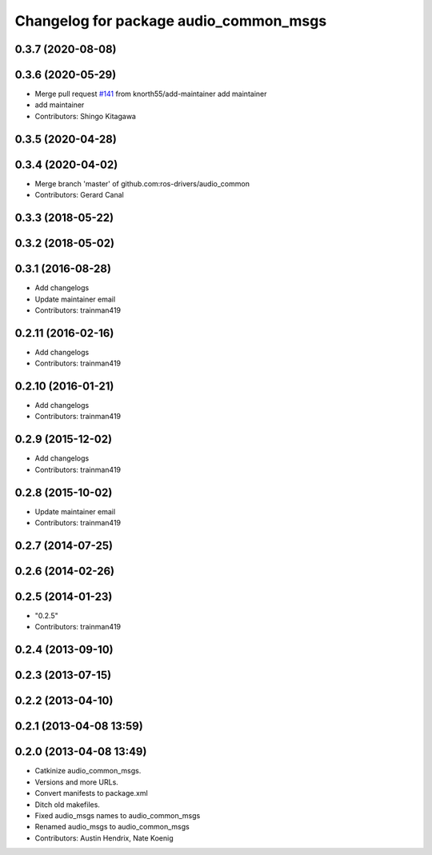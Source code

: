 ^^^^^^^^^^^^^^^^^^^^^^^^^^^^^^^^^^^^^^^
Changelog for package audio_common_msgs
^^^^^^^^^^^^^^^^^^^^^^^^^^^^^^^^^^^^^^^

0.3.7 (2020-08-08)
------------------

0.3.6 (2020-05-29)
------------------
* Merge pull request `#141 <https://github.com/ros-drivers/audio_common/issues/141>`_ from knorth55/add-maintainer
  add maintainer
* add maintainer
* Contributors: Shingo Kitagawa

0.3.5 (2020-04-28)
------------------

0.3.4 (2020-04-02)
------------------
* Merge branch 'master' of github.com:ros-drivers/audio_common
* Contributors: Gerard Canal

0.3.3 (2018-05-22)
------------------

0.3.2 (2018-05-02)
------------------

0.3.1 (2016-08-28)
------------------
* Add changelogs
* Update maintainer email
* Contributors: trainman419

0.2.11 (2016-02-16)
-------------------
* Add changelogs
* Contributors: trainman419

0.2.10 (2016-01-21)
-------------------
* Add changelogs
* Contributors: trainman419

0.2.9 (2015-12-02)
------------------
* Add changelogs
* Contributors: trainman419

0.2.8 (2015-10-02)
------------------
* Update maintainer email
* Contributors: trainman419

0.2.7 (2014-07-25)
------------------

0.2.6 (2014-02-26)
------------------

0.2.5 (2014-01-23)
------------------
* "0.2.5"
* Contributors: trainman419

0.2.4 (2013-09-10)
------------------

0.2.3 (2013-07-15)
------------------

0.2.2 (2013-04-10)
------------------

0.2.1 (2013-04-08 13:59)
------------------------

0.2.0 (2013-04-08 13:49)
------------------------
* Catkinize audio_common_msgs.
* Versions and more URLs.
* Convert manifests to package.xml
* Ditch old makefiles.
* Fixed audio_msgs names to audio_common_msgs
* Renamed audio_msgs to audio_common_msgs
* Contributors: Austin Hendrix, Nate Koenig
